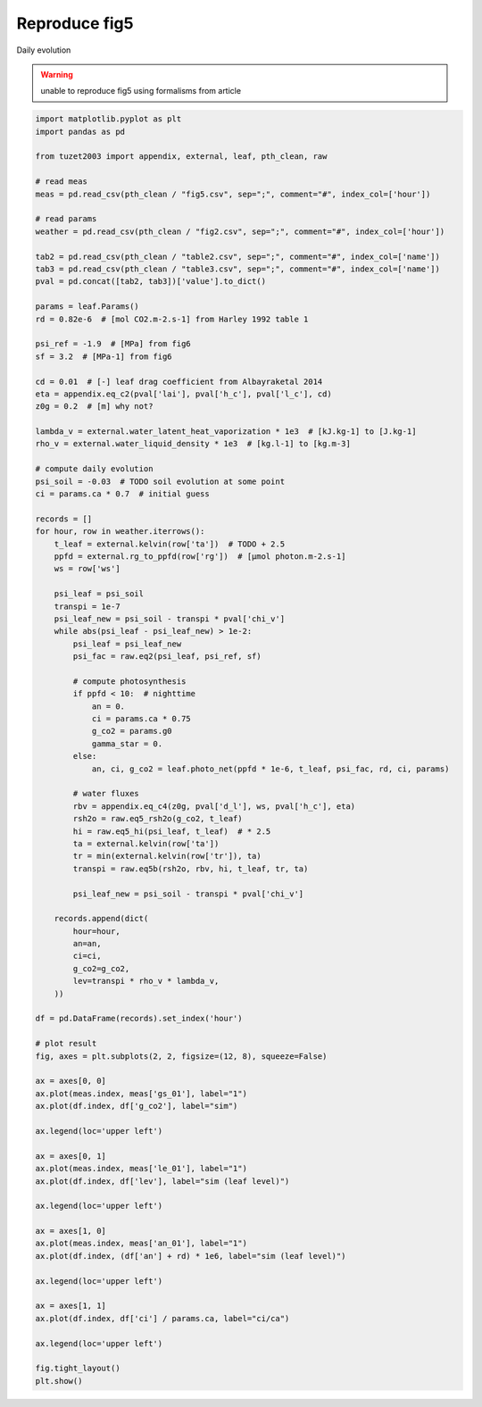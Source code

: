 
.. DO NOT EDIT.
.. THIS FILE WAS AUTOMATICALLY GENERATED BY SPHINX-GALLERY.
.. TO MAKE CHANGES, EDIT THE SOURCE PYTHON FILE:
.. "_gallery\plot_fig5.py"
.. LINE NUMBERS ARE GIVEN BELOW.

.. only:: html

    .. note::
        :class: sphx-glr-download-link-note

        Click :ref:`here <sphx_glr_download__gallery_plot_fig5.py>`
        to download the full example code

.. rst-class:: sphx-glr-example-title

.. _sphx_glr__gallery_plot_fig5.py:


Reproduce fig5
==============

Daily evolution

.. warning::

    unable to reproduce fig5 using formalisms from article

.. GENERATED FROM PYTHON SOURCE LINES 12-114



.. image:: /_gallery/images/sphx_glr_plot_fig5_001.png
    :alt: plot fig5
    :class: sphx-glr-single-img





.. code-block:: default

    import matplotlib.pyplot as plt
    import pandas as pd

    from tuzet2003 import appendix, external, leaf, pth_clean, raw

    # read meas
    meas = pd.read_csv(pth_clean / "fig5.csv", sep=";", comment="#", index_col=['hour'])

    # read params
    weather = pd.read_csv(pth_clean / "fig2.csv", sep=";", comment="#", index_col=['hour'])

    tab2 = pd.read_csv(pth_clean / "table2.csv", sep=";", comment="#", index_col=['name'])
    tab3 = pd.read_csv(pth_clean / "table3.csv", sep=";", comment="#", index_col=['name'])
    pval = pd.concat([tab2, tab3])['value'].to_dict()

    params = leaf.Params()
    rd = 0.82e-6  # [mol CO2.m-2.s-1] from Harley 1992 table 1

    psi_ref = -1.9  # [MPa] from fig6
    sf = 3.2  # [MPa-1] from fig6

    cd = 0.01  # [-] leaf drag coefficient from Albayraketal 2014
    eta = appendix.eq_c2(pval['lai'], pval['h_c'], pval['l_c'], cd)
    z0g = 0.2  # [m] why not?

    lambda_v = external.water_latent_heat_vaporization * 1e3  # [kJ.kg-1] to [J.kg-1]
    rho_v = external.water_liquid_density * 1e3  # [kg.l-1] to [kg.m-3]

    # compute daily evolution
    psi_soil = -0.03  # TODO soil evolution at some point
    ci = params.ca * 0.7  # initial guess

    records = []
    for hour, row in weather.iterrows():
        t_leaf = external.kelvin(row['ta'])  # TODO + 2.5
        ppfd = external.rg_to_ppfd(row['rg'])  # [µmol photon.m-2.s-1]
        ws = row['ws']

        psi_leaf = psi_soil
        transpi = 1e-7
        psi_leaf_new = psi_soil - transpi * pval['chi_v']
        while abs(psi_leaf - psi_leaf_new) > 1e-2:
            psi_leaf = psi_leaf_new
            psi_fac = raw.eq2(psi_leaf, psi_ref, sf)

            # compute photosynthesis
            if ppfd < 10:  # nighttime
                an = 0.
                ci = params.ca * 0.75
                g_co2 = params.g0
                gamma_star = 0.
            else:
                an, ci, g_co2 = leaf.photo_net(ppfd * 1e-6, t_leaf, psi_fac, rd, ci, params)

            # water fluxes
            rbv = appendix.eq_c4(z0g, pval['d_l'], ws, pval['h_c'], eta)
            rsh2o = raw.eq5_rsh2o(g_co2, t_leaf)
            hi = raw.eq5_hi(psi_leaf, t_leaf)  # * 2.5
            ta = external.kelvin(row['ta'])
            tr = min(external.kelvin(row['tr']), ta)
            transpi = raw.eq5b(rsh2o, rbv, hi, t_leaf, tr, ta)

            psi_leaf_new = psi_soil - transpi * pval['chi_v']

        records.append(dict(
            hour=hour,
            an=an,
            ci=ci,
            g_co2=g_co2,
            lev=transpi * rho_v * lambda_v,
        ))

    df = pd.DataFrame(records).set_index('hour')

    # plot result
    fig, axes = plt.subplots(2, 2, figsize=(12, 8), squeeze=False)

    ax = axes[0, 0]
    ax.plot(meas.index, meas['gs_01'], label="1")
    ax.plot(df.index, df['g_co2'], label="sim")

    ax.legend(loc='upper left')

    ax = axes[0, 1]
    ax.plot(meas.index, meas['le_01'], label="1")
    ax.plot(df.index, df['lev'], label="sim (leaf level)")

    ax.legend(loc='upper left')

    ax = axes[1, 0]
    ax.plot(meas.index, meas['an_01'], label="1")
    ax.plot(df.index, (df['an'] + rd) * 1e6, label="sim (leaf level)")

    ax.legend(loc='upper left')

    ax = axes[1, 1]
    ax.plot(df.index, df['ci'] / params.ca, label="ci/ca")

    ax.legend(loc='upper left')

    fig.tight_layout()
    plt.show()


.. rst-class:: sphx-glr-timing

   **Total running time of the script:** ( 0 minutes  0.876 seconds)


.. _sphx_glr_download__gallery_plot_fig5.py:


.. only :: html

 .. container:: sphx-glr-footer
    :class: sphx-glr-footer-example



  .. container:: sphx-glr-download sphx-glr-download-python

     :download:`Download Python source code: plot_fig5.py <plot_fig5.py>`



  .. container:: sphx-glr-download sphx-glr-download-jupyter

     :download:`Download Jupyter notebook: plot_fig5.ipynb <plot_fig5.ipynb>`


.. only:: html

 .. rst-class:: sphx-glr-signature

    `Gallery generated by Sphinx-Gallery <https://sphinx-gallery.github.io>`_
